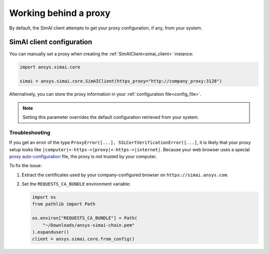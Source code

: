 .. _proxy:

Working behind a proxy
======================

By default, the SimAI client attempts to get your proxy configuration, if any, from your system.

SimAI client configuration
++++++++++++++++++++++++++

You can manually set a proxy when creating the :ref:`SimAIClient<simai_client>`
instance:

.. code-block:: python

  import ansys.simai.core

  simai = ansys.simai.core.SimAIClient(https_proxy="http://company_proxy:3128")

Alternatively, you can store the proxy information in your :ref:`configuration file<config_file>`.

.. note::
   Setting this parameter overrides the default configuration retrieved from your system.


Troubleshooting
~~~~~~~~~~~~~~~

If you get an error of the type ``ProxyError([...], SSLCertVerificationError([...]``,
it is likely that your proxy setup looks like ``|computer|<-https->|proxy|<-https->|internet|``.
Because your web browser uses a special
`proxy auto-configuration <https://en.wikipedia.org/wiki/Proxy_auto-config>`_ file, the
proxy is not trusted by your computer.

To fix the issue:

1. Extract the certificates used by your company-configured browser on ``https://simai.ansys.com``.
2. Set the ``REQUESTS_CA_BUNDLE`` environment variable:

   .. code:: python

     import os
     from pathlib import Path

     os.environ["REQUESTS_CA_BUNDLE"] = Path(
         "~/Downloads/ansys-simai-chain.pem"
     ).expanduser()
     client = ansys.simai.core.from_config()
